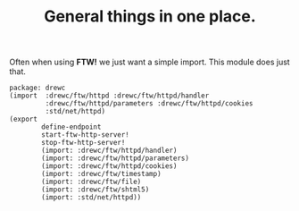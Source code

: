 #+TITLE: General things in one place.

Often when using *FTW!* we just want a simple import. This module does just that.

#+begin_src gerbil :tangle ftw.ss
  package: drewc
  (import  :drewc/ftw/httpd :drewc/ftw/httpd/handler
           :drewc/ftw/httpd/parameters :drewc/ftw/httpd/cookies
           :std/net/httpd)
  (export
          define-endpoint
          start-ftw-http-server!
          stop-ftw-http-server!
          (import: :drewc/ftw/httpd/handler)
          (import: :drewc/ftw/httpd/parameters)
          (import: :drewc/ftw/httpd/cookies)
          (import: :drewc/ftw/timestamp)
          (import: :drewc/ftw/file)
          (import: :drewc/ftw/shtml5)
          (import: :std/net/httpd))
#+end_src

